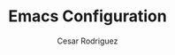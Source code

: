 #+TITLE: Emacs Configuration
# #+PROPERTY: header-args:emacs-lisp :tangle /home/munra/.doom.d/config.el
#+PROPERTY: header-args :tangle /home/munra/.doom.d/config.el
#+AUTHOR: Cesar Rodriguez
